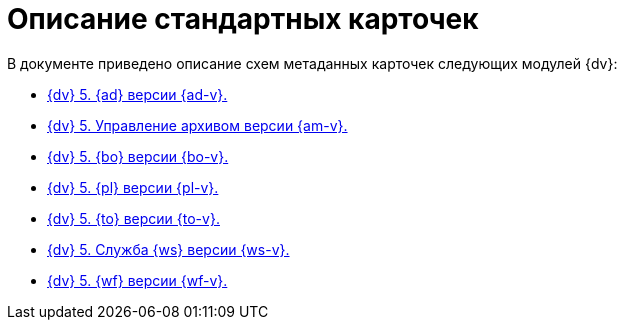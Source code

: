 = Описание стандартных карточек

.В документе приведено описание схем метаданных карточек следующих модулей {dv}:
* xref:ApprovalDesigner.adoc[{dv} 5. {ad} версии {ad-v}.]
* xref:ArchiveManagement.adoc[{dv} 5. Управление архивом версии {am-v}.]
* xref:BackOffice.adoc[{dv} 5. {bo} версии {bo-v}.]
* xref:Platform.adoc[{dv} 5. {pl} версии {pl-v}.]
* xref:TakeOffice.adoc[{dv} 5. {to} версии {to-v}.]
* xref:WorkerService.adoc[{dv} 5. Служба {ws} версии {ws-v}.]
* xref:Workflow.adoc[{dv} 5. {wf} версии {wf-v}.]
